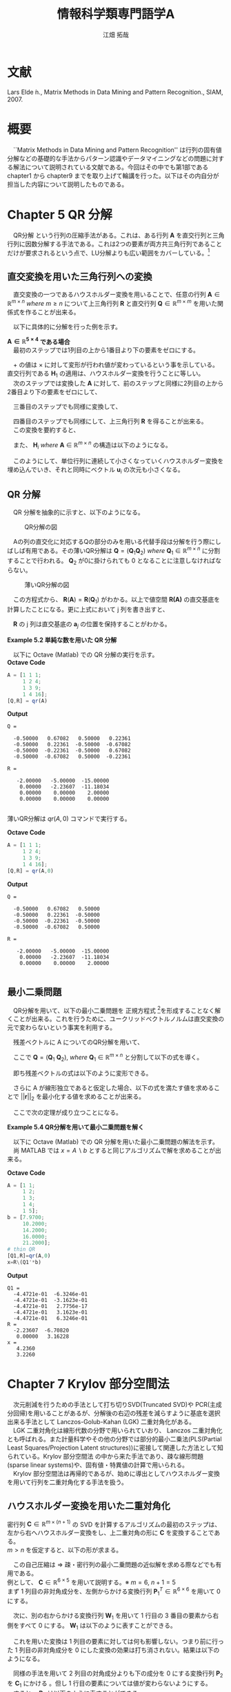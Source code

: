 #+OPTIONS: ':nil *:t -:t ::t <:t H:2 \n:t arch:headline ^:nil
#+OPTIONS: author:t broken-links:nil c:nil creator:nil
#+OPTIONS: d:(not "LOGBOOK") date:nil e:nil email:t f:t inline:t num:t
#+OPTIONS: p:nil pri:nil prop:nil stat:t tags:t tasks:t tex:t
#+OPTIONS: timestamp:nil title:t toc:nil todo:t |:t
#+TITLE: 情報科学類専門語学A
#+SUBTITLE: 
#+AUTHOR: 江畑 拓哉

#+EMAIL: 
#+LANGUAGE: ja
#+SELECT_TAGS: export
#+EXCLUDE_TAGS: noexport
#+CREATOR: Emacs 24.5.1 (Org mode 9.0.2)
#+LATEX_HEADER_EXTRA:  \usepackage{ascmac}
#+LATEX_CLASS: stkn-report
#+DESCRIPTION:
#+KEYWORDS:
#+SUBTITLE:
#+STARTUP: indent overview inlineimages
* 文献
Lars Elde ́n., Matrix Methods in Data Mining and Pattern Recognition., SIAM, 2007.
* 概要
　``Matrix Methods in Data Mining and Pattern Recognition'' は行列の固有値分解などの基礎的な手法からパターン認識やデータマイニングなどの問題に対する解法について説明されている文献である。今回はその中でも第1部である chapter1 から chapter9 までを取り上げて輪講を行った。以下はその内自分が担当した内容について説明したものである。
* Chapter 5 QR 分解
　QR分解 という行列の圧縮手法がある。これは、ある行列 $\bm{A}$ を直交行列と三角行列に因数分解する手法である。これは2つの要素が両方共三角行列であることだけが要求されるという点で、LU分解よりも広い範囲をカバーしている。\footnote{LU分解には分解する行列が正則であるという適用条件がある。}
** 直交変換を用いた三角行列への変換
　直交変換の一つであるハウスホルダー変換を用いることで、任意の行列 $\bm{A} \in \mathbb{R}^{m\times n}\ where\ m\geq n$ について上三角行列 $\bm{R}$ と直交行列 $\bm{Q} \in \mathbb{R}^{m \times m}$ を用いた関係式を作ることが出来る。
\begin{align*}
\bm{A}\rightarrow \bm{Q}^T \bm{A} = 
\begin{pmatrix}\bm{R} \\ \bm{0}\end{pmatrix}
&& where\ \bm{R}\ \in\ \mathbb{R}^{n\times n}
\end{align*}
　以下に具体的に分解を行った例を示す。

*$\bm{A}\in\mathbb{R}^{5\times 4}$ である場合*
　最初のステップでは1列目の上から1番目より下の要素をゼロにする。
\begin{align*}
\bm{H}_1\bm{A} = \bm{H}_1
\begin{pmatrix}
\times & \times & \times & \times \\
\times & \times & \times & \times \\
\times & \times & \times & \times \\
\times & \times & \times & \times \\
\times & \times & \times & \times \\
\end{pmatrix}
=
\begin{pmatrix}
+ & + & + & + \\
0 & + & + & + \\
0 & + & + & + \\
0 & + & + & + \\
0 & + & + & + \\
\end{pmatrix}
\end{align*}
　$+$ の値は $\times$ に対して変形が行われ値が変わっているという事を示している。直交行列である $\bm{H}_1$ の適用は、ハウスホルダー変換を行うことに等しい。
　次のステップでは変換した $\bm{A}$ に対して、前のステップと同様に2列目の上から2番目より下の要素をゼロにして、
\begin{align*}
\bm{H}_2
\begin{pmatrix}
\times & \times & \times & \times \\
0 & \times & \times & \times \\
0 & \times & \times & \times \\
0 & \times & \times & \times \\
0 & \times & \times & \times \\
\end{pmatrix}
=
\begin{pmatrix}
\times & \times & \times & \times \\
0 & + & + & + \\
0 & 0 & + & + \\
0 & 0 & + & + \\
0 & 0 & + & + \\
\end{pmatrix}
\end{align*}
　三番目のステップでも同様に変換して、
\begin{align*}
\bm{H}_3
\begin{pmatrix}
\times & \times & \times & \times \\
0 & \times & \times & \times \\
0 & 0 & \times & \times \\
0 & 0 & \times & \times \\
0 & 0 & \times & \times \\
\end{pmatrix}
=
\begin{pmatrix}
\times & \times & \times & \times \\
0 & \times & \times & \times \\
0 & 0 & + & + \\
0 & 0 & 0 & + \\
0 & 0 & 0 & + \\
\end{pmatrix}
\end{align*}
　四番目のステップでも同様にして、上三角行列 $\bm{R}$ を得ることが出来る。
　この変換を要約すると、
\begin{align*}
\bm{Q}^T\bm{A}=
\begin{pmatrix}
\bm{R} \\
\bm{0}
\end{pmatrix}
&& where\ \bm{Q}^T =\bm{H}_4\bm{H}_3\bm{H}_2\bm{H}_1
\end{align*}
　また、 $\bm{H}_i\ where\ \bm{A}\ \in\ \mathbb{R}^{m\times n}$ の構造は以下のようになる。
\begin{align*}
\bm{H}_1 &= \bm{I} - 2\bm{u}_1\bm{u}_1^T && where\ \bm{u}_1\ \in\ \mathbb{R}^m \nonumber \\
\bm{H}_2 &= 
\begin{pmatrix}
1 & 0 \\
0 & \bm{P}_2
\end{pmatrix}
&& where\ \bm{P}_2=\bm{I} - 2\bm{u}_2\bm{u}_2^T,\ \bm{u}_2\ \in\ \mathbb{R}^{m-1}
\nonumber \\ 
\bm{H}_3 &= 
\begin{pmatrix}
1 & 0 & 0 \\
0 & 1 & 0 \\
0 & 0 & \bm{P}_3 
\end{pmatrix}
&& where\ \bm{P}_3=\bm{I} - 2\bm{u}_3\bm{u}_3^T,\ \bm{u}_3\ \in\ \mathbb{R}^{m-2}
\end{align*}
　このようにして、単位行列に連続して小さくなっていくハウスホルダー変換を埋め込んでいき、それと同時にベクトル $\bm{u}_i$ の次元も小さくなる。
** QR 分解
\begin{itembox}[l]{Theorem 5.1 QR分解}
　どのような行列 $\bm{A}\ where\ \bm{A}\ \in\ \mathbb{R}^{m\times n},\ m \geq n$ についても直交行列によって上三角行列に変形することが出来る。またこの変形は以下の行列の圧縮に等しい。

\begin{align*}
\bm{A} = \bm{Q}
\begin{pmatrix}
\bm{R}\\
\bm{0}
\end{pmatrix}&& where\ &\bm{Q}\ \in\ \mathbb{R}^{m\times m}\ is\ orthogonal \\
             &&& \bm{R}\ \in\ \mathbb{R}^{n\times n}\ is\ upper\ triangular
\end{align*}
(orthogonal matrix=直交行列,upper triangular matrix=上三角行列)
　もし $\bm{A}$ が列について線形独立であるならば $\bm{R}$ は正則である。
\end{itembox}
\begin{itembox}[l]{Proof}
　単位ベクトルに変換されるベクトルがゼロベクトルであれば選ばれた直交変換が恒等行列に等しい、という条件のもとで、一般的なケースに適用することは容易である。
　以下の行列の列について線形独立性を考える。
\begin{align*}
\begin{pmatrix}
\bm{R} \\
\bm{0}
\end{pmatrix}
\end{align*}
　$\bm{R}$ は上三角行列であることから、線形独立性より対角成分は非ゼロ。(もし対角成分にゼロがある場合には、その列の左側の列との線型結合があると言える) そして $\bm{R}$ の行列式が非ゼロならば、 $\bm{R}$ は正則である。
\end{itembox}

　QR 分解を抽象的に示すと、以下のようになる。
#+CAPTION: QR分解の図
[[../chapter5/figure5-1.png]]

　Aの列の直交化に対応するQの部分のみを用いる代替手段は分解を行う際にしばしば有用である。その薄いQR分解は $\bm{Q} = (\bm{Q}_1\bm{Q}_2)\ where\ \bm{Q}_1\ \in\ \mathbb{R}^{m\times n}$ に分割することで行われる。 $\bm{Q}_2$ が0に掛けられても 0 となることに注意しなければならない。

#+CAPTION: 薄いQR分解の図
[[../chapter5/figure5-2.png]]

\begin{align*}
\bm{A} = (\bm{Q}_1\bm{Q}_2)\begin{pmatrix}\bm{R}\\0\end{pmatrix}=\bm{Q}_1\bm{R}
\end{align*}
　この方程式から、 $\bm{R}(\bm{A})=\bm{R}(\bm{Q}_1)$ がわかる。以上で値空間 $\bm{R(A)}$ の直交基底を計算したことになる。更に上式において j 列を書き出すと、
\begin{align*}
\bm{a}_j = \bm{Q}_1\bm{r}_j = \Sigma^j_{i = 1}r_{ij}\bm{q}_i
\end{align*}
　$\bm{R}$ の j 列は直交基底の $\bm{a}_j$ の位置を保持することがわかる。

*Example 5.2 単純な数を用いた QR 分解*

　以下に Octave (Matlab) での QR 分解の実行を示す。
*Octave Code*
#+BEGIN_SRC octave :results output
A = [1 1 1;
     1 2 4; 
     1 3 9;
     1 4 16];
[Q,R] = qr(A)
#+END_SRC
*Output*
#+begin_src text
Q =

  -0.50000   0.67082   0.50000   0.22361
  -0.50000   0.22361  -0.50000  -0.67082
  -0.50000  -0.22361  -0.50000   0.67082
  -0.50000  -0.67082   0.50000  -0.22361

R =

   -2.00000   -5.00000  -15.00000
    0.00000   -2.23607  -11.18034
    0.00000    0.00000    2.00000
    0.00000    0.00000    0.00000

#+end_src

薄いQR分解は $qr(A,0)$ コマンドで実行する。

*Octave Code*
#+begin_src octave :results output
A = [1 1 1;
     1 2 4; 
     1 3 9;
     1 4 16];
[Q,R] = qr(A,0)
#+end_src

*Output*
#+begin_src text
Q =

  -0.50000   0.67082   0.50000
  -0.50000   0.22361  -0.50000
  -0.50000  -0.22361  -0.50000
  -0.50000  -0.67082   0.50000

R =

   -2.00000   -5.00000  -15.00000
    0.00000   -2.23607  -11.18034
    0.00000    0.00000    2.00000

#+end_src
** 最小二乗問題
　QR分解を用いて、以下の最小二乗問題を 正規方程式 \footnote{$\bm{A}^T\bm{A}\bm{x} = \bm{A}^T\bm{b}$}を形成することなく解くことが出来る。これを行うために、ユークリッドベクトルノルムは直交変換の元で変わらないという事実を利用する。
\begin{align}
\min_{x}||\bm{b}-\bm{A}\bm{x}||_2&&where\ \bm{A}\ \in\ \mathbb{R}^{m\times n},\ m\geq n
\end{align}
\begin{align*}
||\bm{Q}\bm{y}||_2=||\bm{y}||_2  
\end{align*}
　残差ベクトルに A についてのQR分解を用いて、
\begin{align*}
||\bm{r}||_2^2&=||\bm{b}-\bm{A}\bm{x}||_2^2=||\bm{b}-\bm{Q}\begin{pmatrix}\bm{R}\\0\end{pmatrix}\bm{x}||^2_2 \\
&=||\bm{Q}(\bm{Q}^T\bm{b}-\begin{pmatrix}\bm{R}\\0\end{pmatrix}\bm{x})||^2_2=||\bm{Q}^T\bm{b}-\begin{pmatrix}\bm{R}\\0\end{pmatrix}\bm{x}
||^2_2
\end{align*}
　ここで $\bm{Q}=(\bm{Q}_1\ \bm{Q}_2),\ where\ \bm{Q}_1\ \in\ \mathbb{R}^{m\times n}$ と分割して以下の式を導く。
 \begin{align*}
\bm{Q}^T\bm{b}=\begin{pmatrix}\bm{b}_1\\\bm{b}_2\end{pmatrix}:=\begin{pmatrix}\bm{Q}^T_1\bm{b}\\\bm{Q}^T_2\bm{b}\end{pmatrix}
\end{align*}
　即ち残差ベクトルの式は以下のように変形できる。
\begin{align}
||\bm{r}||^2_2=||\begin{pmatrix}\bm{b}_1\\\bm{b}_2\end{pmatrix}-\begin{pmatrix}\bm{R}\bm{x}\\0\end{pmatrix}||^2_2=||\bm{b}_1-\bm{R}\bm{x}||^2_2+||\bm{b}_2||^2_2
\tag{1}
\end{align}

　さらに A が線形独立であると仮定した場合、以下の式を満たす値を求めることで $||\bm{r}||_2$ を最小化する値を求めることが出来る。
\begin{align*}
\bm{R}\bm{x}=\bm{b}_1
\end{align*}
　ここで次の定理が成り立つことになる。
\begin{itembox}[l]{Theorem 5.3 QR分解を用いた最小二乗問題の解}
　列についてフルランクであり、QR分解によって $\bm{A}=\bm{Q}_1\bm{R}$ となる行列 $\bm{A}\ \in\ \mathbb{R}^{m\times n}$ の最小二乗問題 $min_x||\bm{A}\bm{x}-\bm{b}||_2$ は以下の唯一解を持つ。
\begin{align*}
\bm{x}=\bm{R}^{-1}\bm{Q}_1^T\bm{b}
\end{align*}
\end{itembox}


*Example 5.4 QR分解を用いて最小二乗問題を解く*

　以下に Octave (Matlab) での QR 分解を用いた最小二乗問題の解法を示す。
　尚 MATLAB では $x=A\backslash b$ とすると同じアルゴリズムで解を求めることが出来る。

*Octave Code*
#+BEGIN_SRC octave :results output
A = [1 1;
     1 2; 
     1 3;
     1 4;
     1 5];
b = [7.9700;
     10.2000;
     14.2000;
     16.0000;
     21.2000];
# thin QR
[Q1,R]=qr(A,0)
x=R\(Q1'*b)
#+END_SRC

*Output*
#+begin_src text
Q1 =
  -4.4721e-01  -6.3246e-01
  -4.4721e-01  -3.1623e-01
  -4.4721e-01   2.7756e-17
  -4.4721e-01   3.1623e-01
  -4.4721e-01   6.3246e-01
R =
  -2.23607  -6.70820
   0.00000   3.16228
x =
   4.2360
   3.2260
#+end_src

* Chapter 7 Krylov 部分空間法
　次元削減を行うための手法として打ち切りSVD(Truncated SVD)や PCR(主成分回帰)を用いることがあるが、分解後の右辺の残差を減らすように基底を選択出来る手法として Lanczos-Golub-Kahan (LGK) 二重対角化がある。
　LGK 二重対角化は線形代数の分野で用いられていおり、 Lanczos 二重対角化とも呼ばれる。また計量科学やその他の分野では部分的最小二乗法(PLS(Partial Least Squares/Projection Latent structures))に密接して関連した方法として知られている。Krylov 部分空間法 の中から来た手法であり、疎な線形問題(sparse linear systems)や、固有値・特異値の計算で用いられる。
　Krylov 部分空間法は再帰的であるが、始めに導出としてハウスホルダー変換を用いて行列を二重対角化する手法を扱う。
** ハウスホルダー変換を用いた二重対角化
密行列 $\bm{C}\in\mathbb{R}^{m\times(n+1)}$ の SVD を計算するアルゴリズムの最初のステップは、左から右へハウスホルダー変換をし、上二重対角の形に $\bm{C}$ を変換することである。
 $m > n$ を仮定すると、以下の形が求まる。

\begin{align*}
\bm{C} &= \bm{P}\begin{pmatrix}\hat{\bm{B}}\\\bm{0}\end{pmatrix}\bm{W}^T\\
where\ \bm{P}, \bm{W} \ &is\ orthogonal\\
      \hat{\bm{B}} \ &is\ upper bidiagonal
\end{align*}
　この自己圧縮は $\Rightarrow$ 疎・密行列の最小二乗問題の近似解を求める際などでも有用である。
例として、 $\bm{C}\in\mathbb{R}^{6 \times 5}$ を用いて説明する。※ $m = 6,\ n + 1 = 5$
まず 1 列目の非対角成分を、左側からかける変換行列 $\bm{P}^T_1\in\mathbb{R}^{6\times6}$ を用いて 0 にする。

\begin{align*}
\bm{P}^T_1 \bm{C} = \bm{P}^T_1
\begin{pmatrix}
\times & \times & \times & \times & \times \\
\times & \times & \times & \times & \times \\
\times & \times & \times & \times & \times \\
\times & \times & \times & \times & \times \\
\times & \times & \times & \times & \times \\
\times & \times & \times & \times & \times
\end{pmatrix}
=
\begin{pmatrix}
\ast & \ast & \ast & \ast & \ast \\
0 & \ast & \ast & \ast & \ast \\
0 & \ast & \ast & \ast & \ast \\
0 & \ast & \ast & \ast & \ast \\
0 & \ast & \ast & \ast & \ast \\
0 & \ast & \ast & \ast & \ast 
\end{pmatrix}
\end{align*}
　次に、別の右からかける変換行列 $\bm{W}_1$ を用いて 1 行目の 3 番目の要素から右側をすべて 0 にする。 $\bm{W}_1$ は以下のように表すことができる。
\begin{align*}
\mathbb{R}^{5\times5} \ni \bm{W}_1 = 
\begin{pmatrix}
1 & \bm{0} \\
\bm{0} & \bm{Z}_1 
\end{pmatrix}
where\ \bm{Z}_1\ &is\ Householder\ transformation
\end{align*}
　これを用いた変換は 1 列目の要素に対しては何も影響しない。つまり前に行った 1 列目の非対角成分を 0 にした変換の効果は打ち消されない。結果は以下のようになる。
\begin{align*}
\bm{P}^T_1\bm{C}\bm{W}_1 =
\begin{pmatrix}
\times & \times & \times & \times & \times \\
0 & \times & \times & \times & \times \\
0 & \times & \times & \times & \times \\
0 & \times & \times & \times &  \times \\
0 & \times & \times & \times &  \times \\
0 & \times & \times & \times &  \times
\end{pmatrix}
\bm{W}_1
=
\begin{pmatrix}
\times & \ast & 0 & 0 & 0 \\
0 & \ast & \ast & \ast & \ast \\
0 & \ast & \ast & \ast & \ast \\
0 & \ast & \ast & \ast &  \ast \\
0 & \ast & \ast & \ast &  \ast \\
0 & \ast & \ast & \ast &  \ast
\end{pmatrix}
=: \bm{C}_1
\end{align*}
　同様の手法を用いて 2 列目の対角成分よりも下の成分を 0 にする変換行列 $\bm{P}_2$ を $\bm{C}_1$ にかける 。但し 1 行目の要素については値が変わらないようにする。
　すると、 $\bm{P}_2$ は以下のように表すことができる。
\begin{align*}
\mathbb{R}^{6\times 6} \ni \bm{P}_2 =
\begin{pmatrix}
1 & \bm{0}\\
\bm{0} & \tilde{\bm{P}_2}
\end{pmatrix}
where\ \tilde{\bm{P}_2} \in \mathbb{R}^{5\times5}\ is\ Householder\ transformation
\end{align*}
　これを適用して、
\begin{align*}
\bm{P}^T_2\bm{C}_1 = 
\begin{pmatrix}
\times & \times & 0 & 0 & 0\\ 
0 & \ast & \ast & \ast & \ast\\
0 & 0 & \ast & \ast & \ast\\
0 & 0 & \ast & \ast & \ast\\
0 & 0 & \ast & \ast & \ast\\
0 & 0 & \ast & \ast & \ast\\
\end{pmatrix}
\end{align*}
　そして同様に右からかける変換行列 $\bm{W}_2$ は以下のように表すことができる。
\begin{align*}
\bm{W}_2 =
\begin{pmatrix}
\bm{I}_2 & \bm{0}\\
\bm{0} & \bm{Z}_2 
\end{pmatrix}
,\ 
\bm{I}_2 = 
\begin{pmatrix}
1 & 0 \\
0 & 1
\end{pmatrix}
\end{align*}
　これも $\bm{W}_1$ 同様 $\bm{P}_2$ で 0 にした部分を汚すことなく 2 列目の 4行目以降の要素を0にする。
\begin{align*}
\bm{P}^T_2\bm{C}_1\bm{W}_2 = 
\begin{pmatrix}
\times & \times & 0 & 0 & 0 \\  
0 & \times & \ast & 0 & 0 \\
0 & 0 & \ast & \ast & \ast \\
0 & 0 & \ast & \ast & \ast \\
0 & 0 & \ast & \ast & \ast \\
0 & 0 & \ast & \ast & \ast \\
\end{pmatrix}
=: \bm{C}_2
\end{align*}
　この操作を繰り返すことで最終的に以下の形を得る。
\begin{align*}
\bm{P}^T\bm{C}\bm{W} &=
\begin{pmatrix}
\times & \times & & & \\
 & \times & \times& & \\
 & & \times & \times &  \\
&&&\times & \times  \\
&&&& \times   \\
&&&&& \\
\end{pmatrix}
=
\begin{pmatrix}
\hat{\bm{B}}\\
\bm{0}
\end{pmatrix} \\
where\ \bm{P} &= \bm{P}_1 \bm{P}_2 \cdots \bm{P}_n \in \mathbb{R}^{m \times m}\\
\bm{W} &= \bm{W}_1 \bm{W}_2 \cdots \bm{W}_{n-1} \in \mathbb{R}^{(n+1)\times(n+1)}
 \tag{2}
\end{align*}

　一般的に上で示された $\bm{P}$ , $\bm{W}$ はハウスホルダー変換の積であり、
\begin{align*}
\hat{\bm{B}} =
\begin{pmatrix}
\beta_1& \alpha_1& & & \\
&\beta_2& \alpha_2&  & \\
&&\ddots& \ddots &   \\
&&& \beta_n& \alpha_n   \\
&&&& \beta_{n+1}   \\
\end{pmatrix}
\in \mathbb{R}^{(n+1)\times(n+1)}
\end{align*}

　は上二重対角行列である。
　これらは、この章の残りの部分で用いられる直交行列を生成するための構造を持っている。
\begin{itembox}[l]{Proposition 7.3}
　二重対角分解 (2) 式における $\bm{P}$ の列を $\bm{p}_i,i=1,2,\dots,m$ として表すと以下のように表すことが出来る。
\begin{align*}
\bm{p}_1 = \bm{\beta}_1 \bm{c}_1,\ \bm{W} = 
\begin{pmatrix}
1 & \bm{0}\\
\bm{0} & \bm{Z}
\end{pmatrix}
\ where\ \bm{Z}\in\mathbb{R}^{n \times n}\ is\ orthogonal
\end{align*}
$c_1$ は $\bm{C}$ の最初の列である。
\end{itembox}
\begin{itembox}[l]{Proof}
　 $i = 1$ の場合は、 $\bm{P}^T \bm{c}_1 = \beta_1 \bm{e}_1$ であったことから明らかである。これ以降の場合では、 $\bm{W}_i$ が以下の構造で表されていたことからわかる。
\begin{align*}
\bm{W}_i &=
\begin{pmatrix}
\bm{I}_i & \bm{0}\\
\bm{0} & \bm{Z}_i 
\end{pmatrix} \\
where\ \bm{I}_i &\in \mathbb{R}^{i \times i}\ is\ identicaly\ matrices \\
\bm{Z}_i &are \ orthogonal
\end{align*}
\end{itembox}

　ハウスホルダー変換を用いた二重対角化への削減は $4mn^2 - 4n^3 / 3$ flopsかかる。
もし $m \gg n$ ならば、 $\bm{A}$ を上三角行列にして、 $\bm{R}$ 要素を二重対角化したほうが良い。\footnote{R とは LU 分解で言う U 要素(LU 分解の別名は LR分解)}

　最小二乗問題 $\min_x||\bm{b}-\bm{A}\bm{x}||_2,\ where\ \bm{A}\in\mathbb{R}^{m\times n}$ を解く場合について考える。
　二重対角化において $\bm{C} = (\bm{b}\  \bm{A})$ とした場合、同等の二重対角化最小二乗問題(bidiagonal least squares problem)を得ることが出来る。式(3) と命題 7.3 より以下を得る。
\begin{align*}
\bm{P}^T\bm{C}\bm{W} = \bm{P}^T
\begin{pmatrix}
\bm{b} & \bm{A}
\end{pmatrix}
\begin{pmatrix}
1 & \bm{0}\\
\bm{0} & \bm{Z}
\end{pmatrix}
=
\begin{pmatrix}
\bm{P}^T\bm{b}& \bm{P}^T\bm{A}\bm{Z}
\end{pmatrix}
=
\begin{pmatrix}
\beta_1 & \bm{B}\\
\bm{0} & \bm{0}
\end{pmatrix} \tag{3}
\end{align*}
\begin{align*}
&where \\
&\bm{B} =
\begin{pmatrix}
 \alpha_1& & & \\
\beta_2& \alpha_2&  & \\
&\ddots& \ddots &   \\
&& \beta_n& \alpha_n   \\
&&& \beta_{n+1}   \\
\end{pmatrix}
\in \mathbb{R}^{(n+1)\times n}
\end{align*}
　そして $\bm{y} = \bm{Z}^T\bm{x}$ として残差の 2 ノルムを以下のように書くことができる。
\begin{align*}
||\bm{b} - \bm{A}\bm{x}||_2 &=
|| \begin{pmatrix}
\bm{b} & \bm{A}
\end{pmatrix}
\begin{pmatrix}
1 \\
-\bm{x}
\end{pmatrix}||_2 = 
||
\bm{P}^T
\begin{pmatrix}
\bm{b} & \bm{A}
\end{pmatrix}
\begin{pmatrix}
1 & \bm{0} \\
\bm{0} & \bm{Z}
\end{pmatrix}
\begin{pmatrix}
1 \\ - \bm{y}
\end{pmatrix}
||_2 \\
&= ||
\begin{pmatrix}
\bm{\bm{P}^T\bm{b}} & \bm{P}^T\bm{A}\bm{X}
\end{pmatrix}
\begin{pmatrix}
1 \\
-\bm{y}
\end{pmatrix}
||_2 =
|| \beta_1\bm{e}_1 - \bm{B}\bm{y}||_2 \tag{4}
\end{align*}
　もし平面回転の操作によって $\bm{B}$ が上二重対角行列に変換される場合、この二重対角最小二乗問題 $\min_y||\beta_1\bm{e}_1 - \bm{B}\bm{y}||_2$ は $O(n)$ flopsで解くことが出来る。
** LGK 二重対角化
　ここでは前で述べた二重対角化手法ではない別の手法を扱う。この手法は式(3)の計算を再帰的に解く。これを LGK 二重対角化 という。式(3)の最後の式は以下のように書くことが出来る。
\begin{align*}
\bm{P}^T\bm{A}=
\begin{pmatrix}
\bm{B}\bm{Z}^T\\
\bm{0}
\end{pmatrix}  where \ \bm{B}\bm{Z}^T \in \mathbb{R}^{(n+1)\times n}
\end{align*}
　これは更に詳しく書けば以下のようになる。
\begin{align*}
&\bm{A}^T
\begin{pmatrix}
\bm{p}_1& \bm{p}_2&\cdots & \bm{p}_{n+1}
\end{pmatrix}
= \bm{Z} \bm{B}^T  \\
&= 
\begin{pmatrix}
\bm{z}_1 & \bm{z}_2 &\cdots &\bm{z}_n
\end{pmatrix}
\begin{pmatrix}
\alpha_1& \beta_2& & & & &&\\
&\alpha_2& \beta_3&  & &&&\\
&&\ddots& \ddots &   &&&\\
&&&& \beta_i &&\\
&&&& \alpha_i && \\
&&&&&\ddots & \ddots & \\ 
&&&&&& \alpha_n & \beta_{n+1}   \\
\end{pmatrix}
\end{align*}
　両辺の $i$ 列 $(i\geq 2)$ を比較すると以下のような式が考えられる。
\begin{align*}
\bm{A}^T\bm{p}_i = \beta_i\bm{z}_{i-1} + \alpha_i \bm{z}_i
\end{align*}
　変形して
\begin{align*}
\alpha_i\bm{z}_i=\bm{A}^T\bm{p}_i - \beta_i\bm{z}_{i-1} \tag{5}
\end{align*}
　同様に $i$ 列について、 $(\bm{P}\bm{P}^T\bm{A}\bm{Z}=\bm{P}\bm{B}\bm{Z}^T\bm{Z})$
\begin{align*}
&\bm{A}\bm{Z}
= \bm{A}
\begin{pmatrix}
\bm{z}_1 & \bm{z}_2 & \cdots & \bm{z}_n
\end{pmatrix} \\ 
&= \bm{P}\bm{B} = 
\begin{pmatrix}
\bm{p}_1 & \bm{p}_2 & \cdots & \bm{p}_{n+1}
\end{pmatrix}
\begin{pmatrix}
\alpha_1 &&&&&&& \\
\beta_2 & \alpha_2 &&&&&& \\
& \ddots & \ddots &&&&&\\
&&&& \alpha_i &&& \\
&&&& \beta_{i+1} &&& \\
&&&&&& \ddots & \ddots &\\
&&&&&&& \beta_n & \alpha_n \\
&&&&&&&& \beta_{n+1}
\end{pmatrix}
\end{align*}
　同様に以下のような式が考えられる。
\begin{align*}
\bm{A}\bm{z}_i = \alpha_i\bm{p}_i + \beta_{i+1}\bm{p}_{i+1}
\end{align*}
　変形して
\begin{align*}
\beta_{i+1}\bm{p}_{i+1}=\bm{A}\bm{z}_i -\alpha_i\bm{p}_i \tag{6}
\end{align*}

等式 $\beta_1\bm{p}_1 = \bm{b}$ を初期値として等式(5), (6)を再帰的に解くことが出来る。

#+ATTR_LATEX: :environment tabular* :align l :width \linewidth
|----------------------------------------------------------------------|
| *LGK 二重対角化*                                                     |
|----------------------------------------------------------------------|
| 1. $\beta_1\bm{p}_1 = \bm{b}, \bm{z}_0 = 0$                          |
| 2. $for\ i\ =\ 1\ :\ n$                                              |
| \ \ \ $\alpha_i\bm{z}_i = \bm{A}^T\bm{p}_i-\beta_i\bm{z}_{i-1}$      |
| \ \ \ $\beta_{i+1}\bm{p}_{i+1} = \bm{A}\bm{z}_i- \alpha_{i}\bm{p}_i$ |
| 3. end                                                               |
|                                                                      |
|----------------------------------------------------------------------|


　係数 $\alpha_{i-1}, \beta_i$ は $||\bm{p}_i|| = ||\bm{z}_i||=1$ となるように決定する。

　再帰の終点は $\alpha_i$ 又は $\beta_i$ がゼロと等しくなったときである。最小二乗問題の解法においてこれは明確に定義されている特別な場合であることがわかっているので、終点とみなしても問題がない。
　正確な算術手続きを考えれば、再帰的二重対角化の手続きはハウスホルダー変換を用いた二重対角化と等しくなる。従ってこの過程で生成された $(\bm{p_i})^n_{i=1}$ $(\bm{z}_i)^n_{i=1}$ は $\bm{p}_i^T\bm{p}_j=0 ,\ \bm{z}_i^T\bm{z}_j=0\ if\ i\neq j$ を満たす。
　しかし浮動点計算を考慮すると、生成されるベクトルは再帰の過程で直交性を失ってしまう。
* Chapter 9 非負行列の因数分解
　ある行列 $\bm{A}\in\mathbb{R}^{m\times n}$ が与えられ、非負の要素を持ように制限された $k$ ランクの近似を行いたいと考えた時、言い換えれば $\bm{W}\in\mathbb{R}^{m\times k}$ と $\bm{H}\in\mathbb{R}^{k\times n}$ を仮定して以下の式を解きたい場合について考える。
\begin{align*}
\min_{\bm{W}\geq 0, \bm{H}\geq 0}&||\bm{A}-\bm{W}\bm{H}||_F\\  \tag{7}
where\ ||\bm{A}||_F &= \sqrt{\Sigma_i\Sigma_j|a_{ij}|^2}\ means\ Frobenius\ norm
\end{align*}
　同時に $\bm{W}$ と $\bm{H}$ を最適化しようとした時、この問題は非線形になる。
　しかし、行列の一つが既にわかっている場合、例えば $\bm{W}$ がわかっている場合で言えば、この $\bm{H}$ を求める問題は、非負の制限がついた右側の行列についての最小二乗問題であると言える。
　従って元の問題に対する最も一般的な解決法は、交互最小二乗法 (ALS) を使うことである。
** Alternating nonnegative least squares のアルゴリズム
\begin{itembox}[l]{Alternating nonnegative least squares algorithm}
1. 初期値 $\bm{W}^{(1)}$ を与える。
2. $k = 1 , 2 \dots$ と収束するまで繰り返す。
    - $\min_{H\geq0} ||\bm{A}-\bm{W}^{(k)}\bm{H}||_F$ を解き、 $\bm{H}^{(k)}$ を得る
    - $\min_{W\geq0} ||\bm{A}-\bm{W}\bm{H}^{(k)}||_F$ を解き、 $\bm{W}^{(k+1)}$
\end{itembox}

　しかし、近似 $\bm{W}\bm{H}$ は単一のものではない。ここで正の対角要素を持つ任意の対角行列 $\bm{D}$ とその逆行列を要素間に適用しすることが出来る。
\begin{align*}
\bm{W}\bm{H} = (\bm{W}\bm{D})(\bm{D}^{-1}\bm{H})
\end{align*}
　ある要素の増大と他の要素の減衰を防ぐために、毎反復ごとにそれらの一つを正規化する必要がある。一般的な正規化は、 $\bm{W}$ の各列の最大要素が $1$ になるように $\bm{W}$ の列をスケーリングすることである。
　 $\bm{A}$ と $\bm{H}$ の列要素として、 $\bm{a_j}$ と $\bm{h_j}$ を置く。各行の要素を一つずつ書き下すと、この最小二乗問題は以下の $n$ 個の独立したベクトルの最小二乗問題と等しいものとみなすことが出来る。
\begin{align*}
\min_{h_j\geq 0}||\bm{a}_j - \bm{W}^{(k)}\bm{h}_j||_2 \ where\ j= 1,2,\dots , n
\end{align*}
　この行列を転置することで、 $\bm{W}$ を決定するの最小二乗問題は、独立な $m$ このベクトルの最小二乗問題に変換される。即ち ALS アルゴリズムのコア部分は擬似的なMATLABコードで以下のように表すことが出来る。
 
*疑似 MATLAB コード*
#+BEGIN_SRC matlab
while (not converged)
    [W] = normalize(W);
    for i = 1:n
        H(;,i) = lsqnonneg(W, A(:,i));
    end
    for i = 1:m
        w = lsqnonneg(W, A(:, i));
        W(i,:) = w';
    end
end
#+END_SRC

　非負値行列因子分解のためのアルゴリズムは多くの種類がある。前頁のアルゴリズムは、非負な最小二乗法のためのアクティブセット法にかなり時間がかかってしまうという欠点がある。より簡易な代替手段として、部分QR分解 $\bm{W}=\bm{Q}\bm{R}$ を用いることで非負という制約がない最小二乗解を得ることが出来る。そして $\bm{H}$ におけるすべての負の要素はゼロと等しいとみなすことが出来る。これは $\bm{W}$ の計算においても同様の議論をすることが出来る。
\begin{align*}
\bm{H} = \bm{R}^{-1}\bm{Q}^T\bm{A}
\end{align*}

*疑似 MATLAB コード (上の例に基づけば $\bm{V} = \bm{A}$)*
#+BEGIN_SRC matlab
while (not converged)
    W = W.*(W >= 0);
    H = H.*(W'*V)./((W'*W)*H+epsilon);
    H = H.*(H>=0);
    W = W.*(V*H')./(W*(H*H')+epsilon);
    [W,H] = normalize(W, H);
end
#+END_SRC

　 $epsilon$ は極小の値であり、これはゼロ除算を避けるために用いられている。 .$\ast$ や .$\slash$ で表される行列操作はそれぞれの構成要素についての演算で、
\begin{align*}
\bm{H}_{ij} := \bm{H}_{ij}
\frac{(\bm{W}^T\bm{A})_{ij}}{{(\bm{W}^T\bm{W}\bm{H})_{ij}+\epsilon}},\ \bm{W}_{ij} := \bm{W}_{ij}\frac{(\bm{A}\bm{H}^T)_{ij}}{{(\bm{W}\bm{H}\bm{H}^T)_{ij}+ \epsilon}}
\end{align*}
　尚このアルゴリズムは勾配降下法と考えることが出来る。
　非負値行列分解には非常に多くの重要な用途があるため、これのアルゴリズム開発は活発に行われている。例えば、反復法を用いた終了基準を見つける問題は未だ良い解決策を見つけたとは言い難い。
　非負値行列分解 $\bm{A}\approx \bm{W}\bm{H}$ はクラスタリングにも用いられている。各データを表すベクトル $\bm{a}_j$ は、もし $\bm{h}_{ij}$ が $\bm{H}$ の $j$ 列の最大の要素であるなら、それはクラスタ $i$ に割り当てられる。
　さらにこの分解法は文書分類、電子メールの監視\footnote{楽譜にすること}、バイオインフォマティクス、スペクトル分析のような分野でも用いられている。
** 初期化
　非負値行列分解のアルゴリズムにはいくつかの問題がある。それは全体での最適解が求まる保証がないということである。このアルゴリズムではしばしば収束が遅いことや順最適解 (厳密解ではない) になってしまうことがある。良好な初期の近似を計算するための効率的な手法として、 $A$ の SVD に基づいて行うというものがある。最初の $k$ 個の特異の三つの組 $(\bm{\sigma}_i,\bm{u}_i,\bm{v}_i)^k_{i=1}$ は、フロベニウスノルムにおいて $A$ の最適なランク $k$ の近似を与える。
　もし $A$ が非負な行列であったならば、 $\bm{u}_i$ や $\bm{v}_1$ が非負であることは明らか。(Section 6.4)
　つまりもし $\bm{A} =\bm{U}\bm{\Sigma}\bm{V}^T$ が $\bm{A}$ の SVD であるならば、特異ベクトル $\bm{u}_1$ を $\bm{W}^{(1)}$ の最初の列であるとすることが出来る。 (同様に以降のアルゴリズムのため、 $\bm{v}_1^T$ を初期近似 $\bm{H}^{(1)}$ の 第1行 であるする。)
　次の最良なベクトル $\bm{u}_2$ は直交性が満たされているために負の成分を有する可能性が非常に高い。しかし行列 $\bm{C}^{(2)} = \bm{u}_2\bm{v}_2^T$ を計算しすべての負の成分をゼロにすることで非負な行列 $\bm{C}^{(2)}_+$ を得ると、この行列の最初の特異ベクトルは非負であることがわかる。さらにそれは、これが $\bm{u}_2$ の合理的で良い近似であると考えることが出来るので、 $\bm{W}^{(1)}$ の第2列として取り上げることが出来る。
　前頁の手続きを MATLAB を使って簡潔に書き下すと以下のようになる。 \footnote{$[\bm{U},\bm{S}, \bm{V}]$ = svds (A, k) は Lanczos 法を用いることで、k 個の最大特異値及び対応する特異ベクトルとを計算する。標準なSVD関数である $svd(A)$ はすべての分解を計算するがこれはかなり遅く、特に行列が大きな疎行列のときはより遅くなる。}

*MATLAB Code*
#+BEGIN_SRC matlab
[U,S,V] = svds (A, k) % Compute only the k largest singular
W (:,1) = U (:,1);    % values and the corresponding vectors
for j = 2:k
    C = U (:,j)*V (:,j)';
    C = C .* (C>=0);
    [u, s, v] = svds (C, 1);
    W (:,j) = u;
end
#+END_SRC

*Example 9.4*
　ランク2 の行列 $\bm{A}$ の非負値分解の例を図3に示す。ここでは初期化をランダムな値で行ったものと、 SVD ベースで行ったものを比較している。ランダムな値で初期化したものは収束がより遅くなており、10回反復させても収束したとは言い難い。これに対してSVD ベースで初期化したものの相対近似誤差は $0.574$ であることがわかる。 (尚 k-means 法においてこの誤差は $0.596$ であった)  更にいくつかのケースでランダムに初期化したものは最適でない準最適な値に収束してしまった。

#+CAPTION: 反復回数を横軸とした相対近似誤差のグラフ。上のカーブは初期化をランダムに行ったもの、下のカーブは SVD ベースで初期化を行ったものである。
[[../chapter9/fig9-3.png]]

　SVD ベースの初期化をするこの分解は具体的に以下のようになった。
\begin{align*}
\bm{W}\bm{H} = 
\begin{pmatrix}
0.3450 & 0 \\
0.1986 & 0 \\
0.1986 & 0 \\
0.6039 & 0.1838 \\
0.2928 & 0 \\
0 & 0.5854 \\
1.0000 & 0.0141 \\
0.0653 & 1.0000 \\
0.8919 & 0.0604 \\
0.0653 & 1.0000 
\end{pmatrix}
\begin{pmatrix}
0.7740 & 0 & 0.9687 & 0.9120 & 0.5251 \\
0 & 1.0863 & 0.8214 & 0 & 0
\end{pmatrix}
\end{align*}

　前頁のそれは分解の処理を打ち切ることが出来る。最初の四つの文書は基底ベクトルによって表されており、これは Google-related keywords のための大きな要素を持っている。これに対して最後の文書は1つめの基底ベクトルによって表されているが、この座標値は先述の四つの文書に比べて小さくなっている。
　この手法では、ランク２の近似は Google-related contents を強調するが、 "football-document" は強調しない。

　対して、ランク3の近似を計算した時には以下の値を得ることが出来る。
　 $\bm{W}$ の三番目のベクトルは、本質的に "football" についての基底であり、その一方で他の2つのベクトルはGoogle-related document を示している基底である。
\begin{align*}
\bm{W}\bm{H} =
&\begin{pmatrix}
0.2516 & 0 & 0.1633 \\
0 & 0 & 0.7942 \\
0 & 0 & 0.7942 \\
0.6924 & 0.1298 & 0 \\
0.3786 & 0 & 0 \\
0 & 0.5806 & 0 \\
1.0000 & 0 & 0.0444 \\
0.0589 & 1.0000 & 0.0007 \\
0.4237 & 0.1809 & 1.0000 \\
0.0589 & 1.0000 & 0.0007  
\end{pmatrix}\\
&\begin{pmatrix}
1.1023 & 0 & 1.0244 & 0.8045 & 0 \\
0 & 1.0815 & 0.8315 & 0 & 0 \\
0 & 0 & 0.1600 & 0.3422 & 1.1271 
\end{pmatrix}
\end{align*}
